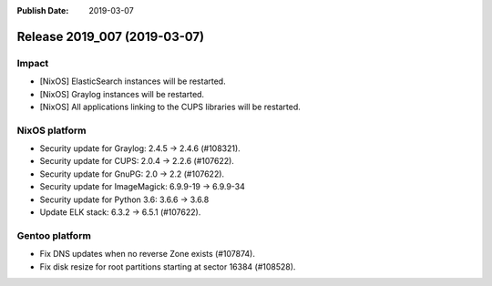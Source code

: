 :Publish Date: 2019-03-07

Release 2019_007 (2019-03-07)
-----------------------------

Impact
^^^^^^

* [NixOS] ElasticSearch instances will be restarted.
* [NixOS] Graylog instances will be restarted.
* [NixOS] All applications linking to the CUPS libraries will be restarted.



NixOS platform
^^^^^^^^^^^^^^

* Security update for Graylog: 2.4.5 -> 2.4.6 (#108321).
* Security update for CUPS: 2.0.4 -> 2.2.6 (#107622).
* Security update for GnuPG: 2.0 -> 2.2 (#107622).
* Security update for ImageMagick: 6.9.9-19 -> 6.9.9-34
* Security update for Python 3.6: 3.6.6 -> 3.6.8
* Update ELK stack: 6.3.2 -> 6.5.1 (#107622).



Gentoo platform
^^^^^^^^^^^^^^^

* Fix DNS updates when no reverse Zone exists (#107874).
* Fix disk resize for root partitions starting at sector 16384 (#108528).


.. vim: set spell spelllang=en:
